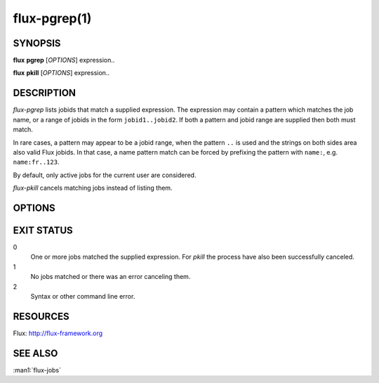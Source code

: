 .. flux-help-include: true
.. flux-help-section: jobs
.. flux-help-command: pgrep/pkill

==============
flux-pgrep(1)
==============


SYNOPSIS
========

**flux** **pgrep** [*OPTIONS*] expression..

**flux** **pkill** [*OPTIONS*] expression..

DESCRIPTION
===========

*flux-pgrep* lists jobids that match a supplied expression. The
expression may contain a pattern which matches the job name, or
a range of jobids in the form ``jobid1..jobid2``. If both a pattern
and jobid range are supplied then both must match.

In rare cases, a pattern may appear to be a jobid range, when the
pattern ``..`` is used and the strings on both sides area also valid
Flux jobids. In that case, a name pattern match can be forced by
prefixing the pattern with ``name:``, e.g. ``name:fr..123``.

By default, only active jobs for the current user are considered.

*flux-pkill* cancels matching jobs instead of listing them.

OPTIONS
=======

.. option:: -a

   Include jobs in all states, including inactive jobs.
   This is shorthand for *--filter=pending,running,inactive*.
   (pgrep only)

.. option:: -A

   Include jobs for all users. This is shorthand for *--user=-all*.

.. option:: -u, --user=USER

   Fetch jobs only for the given user, instead of the current UID.

.. option:: -f, --filter=STATE|RESULT

   Include jobs with specific job state or result. Multiple states or
   results can be listed separated by comma. See the JOB STATUS section
   of the :man1:`flux-jobs` manual for more detail.

.. option:: -q, --queue=QUEUE

   Only include jobs in the named queue *QUEUE*.

.. option:: -c, --count=N

   Limit output to the first *N* matches (default 1000).

.. option:: --max-entries=N

   Limit the number of jobs to consider to *N* entries (default 1000).

.. option:: -o, --format=NAME|FORMAT

   Specify a named output format *NAME* or a format string using Python's
   format syntax.  An alternate default format can be set via the
   FLUX_PGREP_FORMAT_DEFAULT environment variable.  For full documentation of
   this option, including supported field names and format configuration
   options, see :man1:flux-jobs. This command shares configured named formats
   with *flux-jobs* by reading *flux-jobs* configuration files. Supported
   builtin named formats include *default*, *full*, *long*, and *deps*. The
   default format emits the matched jobids only. (pgrep only)

.. option:: -n, --no-header

   Suppress printing of the header line. (pgrep only)

.. option:: -w, --wait

   Wait for jobs to finish after cancel. (pkill only)

EXIT STATUS
===========

0
   One or more jobs matched the supplied expression. For *pkill* the
   process have also been successfully canceled.

1
   No jobs matched or there was an error canceling them.

2
   Syntax or other command line error.

RESOURCES
=========

Flux: http://flux-framework.org

SEE ALSO
========

:man1:`flux-jobs`
